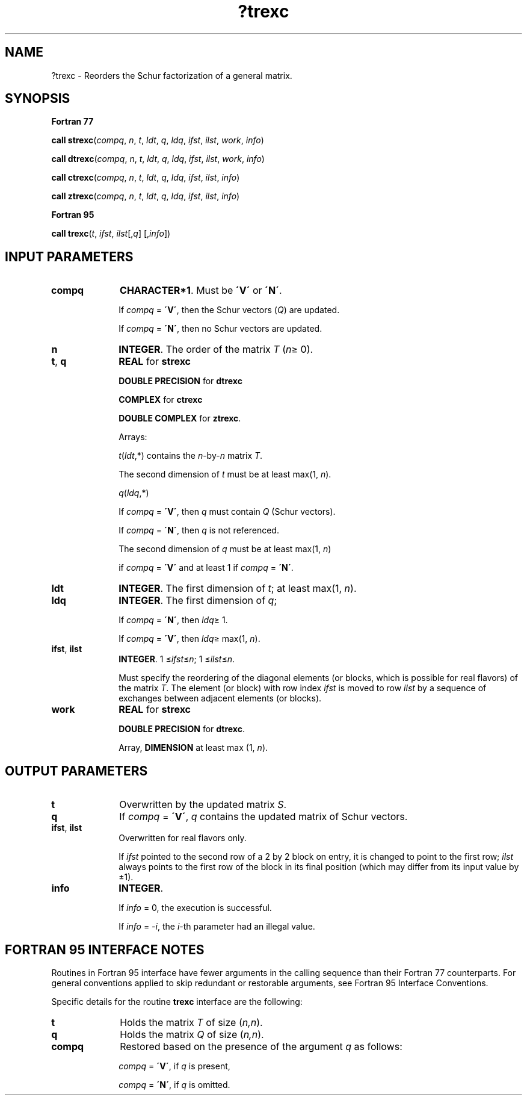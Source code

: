 .\" Copyright (c) 2002 \- 2008 Intel Corporation
.\" All rights reserved.
.\"
.TH ?trexc 3 "Intel Corporation" "Copyright(C) 2002 \- 2008" "Intel(R) Math Kernel Library"
.SH NAME
?trexc \- Reorders the Schur factorization of a general matrix.
.SH SYNOPSIS
.PP
.B Fortran 77
.PP
\fBcall strexc\fR(\fIcompq\fR, \fIn\fR, \fIt\fR, \fIldt\fR, \fIq\fR, \fIldq\fR, \fIifst\fR, \fIilst\fR, \fIwork\fR, \fIinfo\fR)
.PP
\fBcall dtrexc\fR(\fIcompq\fR, \fIn\fR, \fIt\fR, \fIldt\fR, \fIq\fR, \fIldq\fR, \fIifst\fR, \fIilst\fR, \fIwork\fR, \fIinfo\fR)
.PP
\fBcall ctrexc\fR(\fIcompq\fR, \fIn\fR, \fIt\fR, \fIldt\fR, \fIq\fR, \fIldq\fR, \fIifst\fR, \fIilst\fR, \fIinfo\fR)
.PP
\fBcall ztrexc\fR(\fIcompq\fR, \fIn\fR, \fIt\fR, \fIldt\fR, \fIq\fR, \fIldq\fR, \fIifst\fR, \fIilst\fR, \fIinfo\fR)
.PP
.B Fortran 95
.PP
\fBcall trexc\fR(\fIt\fR, \fIifst\fR, \fIilst\fR[,\fIq\fR] [,\fIinfo\fR])
.SH INPUT PARAMETERS

.TP 10
\fBcompq\fR
.NL
\fBCHARACTER*1\fR. Must be \fB\'V\'\fR or \fB\'N\'\fR. 
.IP
If \fIcompq\fR = \fB\'V\'\fR, then the Schur vectors (\fIQ\fR) are updated. 
.IP
If \fIcompq\fR = \fB\'N\'\fR, then no Schur vectors are updated.
.TP 10
\fBn\fR
.NL
\fBINTEGER\fR. The order of the matrix \fIT\fR (\fIn\fR\(>= 0).
.TP 10
\fBt\fR, \fBq\fR
.NL
\fBREAL\fR for \fBstrexc\fR
.IP
\fBDOUBLE PRECISION\fR for \fBdtrexc\fR
.IP
\fBCOMPLEX\fR for \fBctrexc\fR
.IP
\fBDOUBLE COMPLEX\fR for \fBztrexc\fR. 
.IP
Arrays: 
.IP
\fIt\fR(\fIldt\fR,*) contains the \fIn\fR-by-\fIn\fR matrix \fIT\fR. 
.IP
The second dimension of \fIt\fR must be at least max(1, \fIn\fR).
.IP
\fIq\fR(\fIldq\fR,*) 
.IP
If \fIcompq\fR = \fB\'V\'\fR, then \fIq\fR must contain \fIQ\fR (Schur vectors). 
.IP
If \fIcompq\fR = \fB\'N\'\fR, then \fIq\fR is not referenced.
.IP
The second dimension of \fIq\fR must be at least max(1, \fIn\fR) 
.IP
if \fIcompq\fR = \fB\'V\'\fR and at least 1 if \fIcompq\fR = \fB\'N\'\fR.
.TP 10
\fBldt\fR
.NL
\fBINTEGER\fR. The first dimension of \fIt\fR; at least max(1, \fIn\fR).
.TP 10
\fBldq\fR
.NL
\fBINTEGER\fR. The first dimension of \fIq\fR; 
.IP
If \fIcompq\fR = \fB\'N\'\fR, then \fIldq\fR\(>= 1. 
.IP
If \fIcompq\fR = \fB\'V\'\fR, then \fIldq\fR\(>= max(1, \fIn\fR).
.TP 10
\fBifst\fR, \fBilst\fR
.NL
\fBINTEGER\fR. 1 \(<=\fIifst\fR\(<=\fIn\fR; 1 \(<=\fIilst\fR\(<=\fIn\fR. 
.IP
Must specify the reordering of the diagonal elements (or blocks, which is possible for real flavors) of the matrix \fIT\fR. The element (or block) with row index \fIifst\fR is moved to row \fIilst\fR by a sequence of exchanges between adjacent elements (or blocks).
.TP 10
\fBwork\fR
.NL
\fBREAL\fR for \fBstrexc\fR
.IP
\fBDOUBLE PRECISION\fR for \fBdtrexc\fR. 
.IP
Array, \fBDIMENSION\fR at least max (1, \fIn\fR). 
.SH OUTPUT PARAMETERS

.TP 10
\fBt\fR
.NL
Overwritten by the updated matrix \fIS\fR.
.TP 10
\fBq\fR
.NL
If \fIcompq\fR = \fB\'V\'\fR, \fIq\fR contains the updated matrix of Schur vectors.
.TP 10
\fBifst\fR, \fBilst\fR
.NL
Overwritten for real flavors only. 
.IP
If \fIifst\fR pointed to the second row of a 2 by 2 block on entry, it is changed to point to the first row; \fIilst\fR always points to the first row of the block in its final position (which may differ from its input value by \(+-1).
.TP 10
\fBinfo\fR
.NL
\fBINTEGER\fR. 
.IP
If \fIinfo\fR = 0, the execution is successful. 
.IP
If \fIinfo\fR = \fI-i\fR, the \fIi\fR-th parameter had an illegal value.
.SH FORTRAN 95 INTERFACE NOTES
.PP
.PP
Routines in Fortran 95 interface have fewer arguments in the calling sequence than their Fortran 77 counterparts. For general conventions applied to skip redundant or restorable arguments, see Fortran 95  Interface Conventions.
.PP
Specific details for the routine \fBtrexc\fR interface are the following:
.TP 10
\fBt\fR
.NL
Holds the matrix \fIT\fR of size (\fIn,n\fR).
.TP 10
\fBq\fR
.NL
Holds the matrix \fIQ\fR of size (\fIn,n\fR).
.TP 10
\fBcompq\fR
.NL
Restored based on the presence of the argument \fIq\fR as follows: 
.IP
\fIcompq\fR = \fB\'V\'\fR, if \fIq\fR is present, 
.IP
\fIcompq\fR = \fB\'N\'\fR, if \fIq\fR is omitted.
